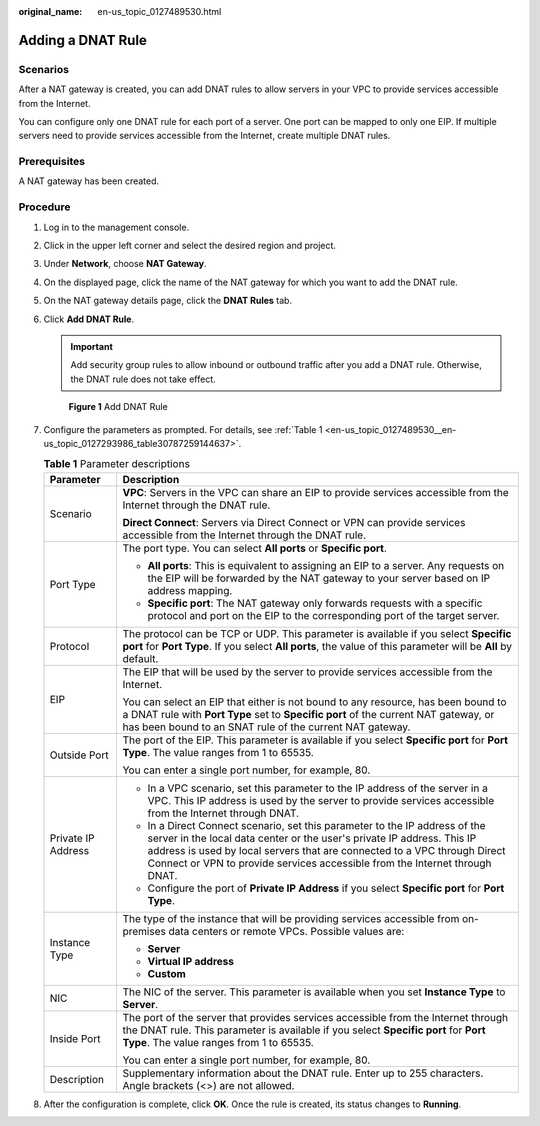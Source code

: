 :original_name: en-us_topic_0127489530.html

.. _en-us_topic_0127489530:

Adding a DNAT Rule
==================

Scenarios
---------

After a NAT gateway is created, you can add DNAT rules to allow servers in your VPC to provide services accessible from the Internet.

You can configure only one DNAT rule for each port of a server. One port can be mapped to only one EIP. If multiple servers need to provide services accessible from the Internet, create multiple DNAT rules.

Prerequisites
-------------

A NAT gateway has been created.

Procedure
---------

#. Log in to the management console.

#. Click |image1| in the upper left corner and select the desired region and project.

#. Under **Network**, choose **NAT Gateway**.

#. On the displayed page, click the name of the NAT gateway for which you want to add the DNAT rule.

#. On the NAT gateway details page, click the **DNAT Rules** tab.

#. Click **Add DNAT Rule**.

   .. important::

      Add security group rules to allow inbound or outbound traffic after you add a DNAT rule. Otherwise, the DNAT rule does not take effect.


   .. figure:: /_static/images/en-us_image_0000001576425382.png
      :alt: **Figure 1** Add DNAT Rule

      **Figure 1** Add DNAT Rule

#. Configure the parameters as prompted. For details, see :ref:`Table 1 <en-us_topic_0127489530__en-us_topic_0127293986_table30787259144637>`.

   .. _en-us_topic_0127489530__en-us_topic_0127293986_table30787259144637:

   .. table:: **Table 1** Parameter descriptions

      +-----------------------------------+------------------------------------------------------------------------------------------------------------------------------------------------------------------------------------------------------------------------------------------------------------------------------------------------------------------+
      | Parameter                         | Description                                                                                                                                                                                                                                                                                                      |
      +===================================+==================================================================================================================================================================================================================================================================================================================+
      | Scenario                          | **VPC**: Servers in the VPC can share an EIP to provide services accessible from the Internet through the DNAT rule.                                                                                                                                                                                             |
      |                                   |                                                                                                                                                                                                                                                                                                                  |
      |                                   | **Direct Connect**: Servers via Direct Connect or VPN can provide services accessible from the Internet through the DNAT rule.                                                                                                                                                                                   |
      +-----------------------------------+------------------------------------------------------------------------------------------------------------------------------------------------------------------------------------------------------------------------------------------------------------------------------------------------------------------+
      | Port Type                         | The port type. You can select **All ports** or **Specific port**.                                                                                                                                                                                                                                                |
      |                                   |                                                                                                                                                                                                                                                                                                                  |
      |                                   | -  **All ports**: This is equivalent to assigning an EIP to a server. Any requests on the EIP will be forwarded by the NAT gateway to your server based on IP address mapping.                                                                                                                                   |
      |                                   | -  **Specific port**: The NAT gateway only forwards requests with a specific protocol and port on the EIP to the corresponding port of the target server.                                                                                                                                                        |
      +-----------------------------------+------------------------------------------------------------------------------------------------------------------------------------------------------------------------------------------------------------------------------------------------------------------------------------------------------------------+
      | Protocol                          | The protocol can be TCP or UDP. This parameter is available if you select **Specific port** for **Port Type**. If you select **All ports**, the value of this parameter will be **All** by default.                                                                                                              |
      +-----------------------------------+------------------------------------------------------------------------------------------------------------------------------------------------------------------------------------------------------------------------------------------------------------------------------------------------------------------+
      | EIP                               | The EIP that will be used by the server to provide services accessible from the Internet.                                                                                                                                                                                                                        |
      |                                   |                                                                                                                                                                                                                                                                                                                  |
      |                                   | You can select an EIP that either is not bound to any resource, has been bound to a DNAT rule with **Port Type** set to **Specific port** of the current NAT gateway, or has been bound to an SNAT rule of the current NAT gateway.                                                                              |
      +-----------------------------------+------------------------------------------------------------------------------------------------------------------------------------------------------------------------------------------------------------------------------------------------------------------------------------------------------------------+
      | Outside Port                      | The port of the EIP. This parameter is available if you select **Specific port** for **Port Type**. The value ranges from 1 to 65535.                                                                                                                                                                            |
      |                                   |                                                                                                                                                                                                                                                                                                                  |
      |                                   | You can enter a single port number, for example, 80.                                                                                                                                                                                                                                                             |
      +-----------------------------------+------------------------------------------------------------------------------------------------------------------------------------------------------------------------------------------------------------------------------------------------------------------------------------------------------------------+
      | Private IP Address                | -  In a VPC scenario, set this parameter to the IP address of the server in a VPC. This IP address is used by the server to provide services accessible from the Internet through DNAT.                                                                                                                          |
      |                                   | -  In a Direct Connect scenario, set this parameter to the IP address of the server in the local data center or the user's private IP address. This IP address is used by local servers that are connected to a VPC through Direct Connect or VPN to provide services accessible from the Internet through DNAT. |
      |                                   | -  Configure the port of **Private IP Address** if you select **Specific port** for **Port Type**.                                                                                                                                                                                                               |
      +-----------------------------------+------------------------------------------------------------------------------------------------------------------------------------------------------------------------------------------------------------------------------------------------------------------------------------------------------------------+
      | Instance Type                     | The type of the instance that will be providing services accessible from on-premises data centers or remote VPCs. Possible values are:                                                                                                                                                                           |
      |                                   |                                                                                                                                                                                                                                                                                                                  |
      |                                   | -  **Server**                                                                                                                                                                                                                                                                                                    |
      |                                   | -  **Virtual IP address**                                                                                                                                                                                                                                                                                        |
      |                                   | -  **Custom**                                                                                                                                                                                                                                                                                                    |
      +-----------------------------------+------------------------------------------------------------------------------------------------------------------------------------------------------------------------------------------------------------------------------------------------------------------------------------------------------------------+
      | NIC                               | The NIC of the server. This parameter is available when you set **Instance Type** to **Server**.                                                                                                                                                                                                                 |
      +-----------------------------------+------------------------------------------------------------------------------------------------------------------------------------------------------------------------------------------------------------------------------------------------------------------------------------------------------------------+
      | Inside Port                       | The port of the server that provides services accessible from the Internet through the DNAT rule. This parameter is available if you select **Specific port** for **Port Type**. The value ranges from 1 to 65535.                                                                                               |
      |                                   |                                                                                                                                                                                                                                                                                                                  |
      |                                   | You can enter a single port number, for example, 80.                                                                                                                                                                                                                                                             |
      +-----------------------------------+------------------------------------------------------------------------------------------------------------------------------------------------------------------------------------------------------------------------------------------------------------------------------------------------------------------+
      | Description                       | Supplementary information about the DNAT rule. Enter up to 255 characters. Angle brackets (<>) are not allowed.                                                                                                                                                                                                  |
      +-----------------------------------+------------------------------------------------------------------------------------------------------------------------------------------------------------------------------------------------------------------------------------------------------------------------------------------------------------------+

#. After the configuration is complete, click **OK**. Once the rule is created, its status changes to **Running**.

.. |image1| image:: /_static/images/en-us_image_0141273034.png
